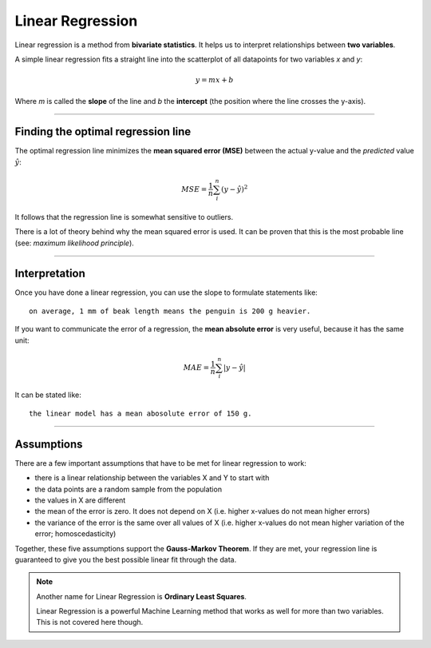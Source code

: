 
Linear Regression
=================

Linear regression is a method from **bivariate statistics**.
It helps us to interpret relationships between **two variables**.

A simple linear regression fits a straight line into the scatterplot of all datapoints for two variables *x* and *y*:

.. math::

   y = mx + b

Where *m* is called the **slope** of the line and *b* the **intercept** (the position where the line crosses the y-axis).

----

Finding the optimal regression line
-----------------------------------

The optimal regression line minimizes the **mean squared error (MSE)** between the actual y-value and the *predicted* value :math:`\hat y`:

.. math::

   MSE = \frac{1}{n}\sum_i^n (y - \hat y)^2

It follows that the regression line is somewhat sensitive to outliers.  


There is a lot of theory behind why the mean squared error is used.
It can be proven that this is the most probable line (see: *maximum likelihood principle*).

----

Interpretation
--------------

Once you have done a linear regression, you can use the slope to formulate statements like:

::

    on average, 1 mm of beak length means the penguin is 200 g heavier.

If you want to communicate the error of a regression, the **mean absolute error** is very useful, because it has the same unit:

.. math::

   MAE = \frac{1}{n}\sum_i^n | y - \hat y |

It can be stated like:

::
    
    the linear model has a mean abosolute error of 150 g.

----

Assumptions
-----------

There are a few important assumptions that have to be met for linear regression to work:

* there is a linear relationship between the variables X and Y to start with
* the data points are a random sample from the population
* the values in X are different
* the mean of the error is zero. It does not depend on X (i.e. higher x-values do not mean higher errors)
* the variance of the error is the same over all values of X (i.e. higher x-values do not mean higher variation of the error; homoscedasticity)

Together, these five assumptions support the **Gauss-Markov Theorem**.
If they are met, your regression line is guaranteed to give you the best possible linear fit through the data.


.. note::

   Another name for Linear Regression is **Ordinary Least Squares**.

   Linear Regression is a powerful Machine Learning method that works as well
   for more than two variables. This is not covered here though.